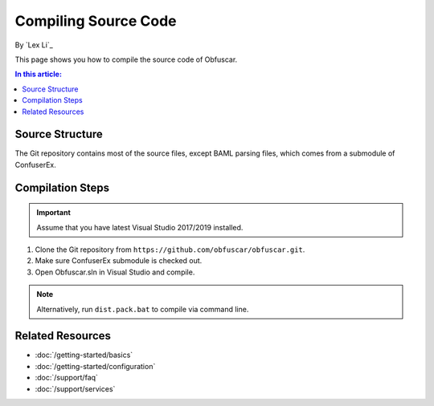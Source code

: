 Compiling Source Code
=====================

By `Lex Li`_

This page shows you how to compile the source code of Obfuscar.

.. contents:: In this article:
  :local:
  :depth: 1

Source Structure
----------------
The Git repository contains most of the source files, except BAML parsing
files, which comes from a submodule of ConfuserEx.

Compilation Steps
-----------------
.. important:: Assume that you have latest Visual Studio 2017/2019 installed.

#. Clone the Git repository from ``https://github.com/obfuscar/obfuscar.git``.
#. Make sure ConfuserEx submodule is checked out.
#. Open Obfuscar.sln in Visual Studio and compile.

.. note:: Alternatively, run ``dist.pack.bat`` to compile via command line.

Related Resources
-----------------

- :doc:`/getting-started/basics`
- :doc:`/getting-started/configuration`
- :doc:`/support/faq`
- :doc:`/support/services`
